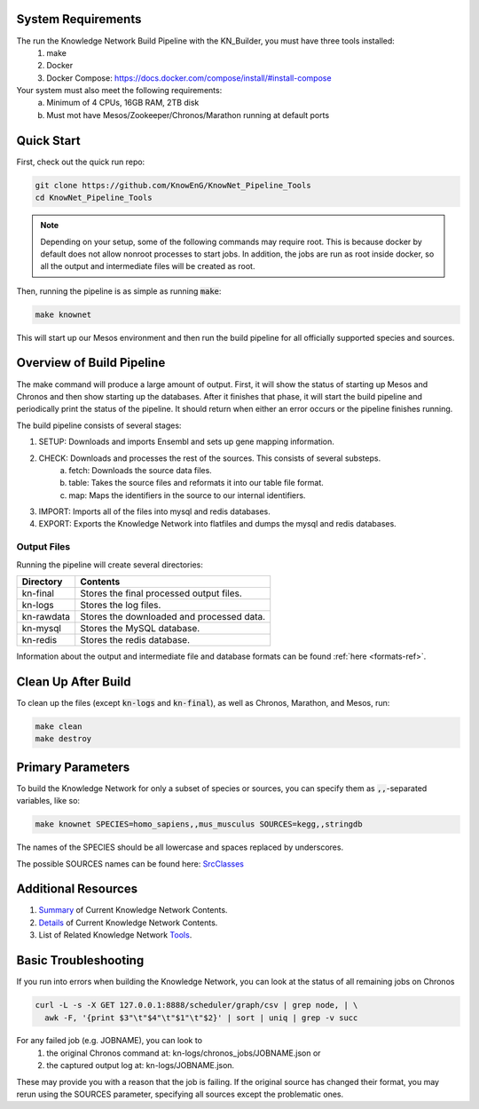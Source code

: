 System Requirements
===================

The run the Knowledge Network Build Pipeline with the KN_Builder, you must have three tools installed:
    1) make
    2) Docker
    3) Docker Compose: https://docs.docker.com/compose/install/#install-compose

Your system must also meet the following requirements:
    a) Minimum of 4 CPUs, 16GB RAM, 2TB disk
    b) Must mot have Mesos/Zookeeper/Chronos/Marathon running at default ports

Quick Start
===========

First, check out the quick run repo:

.. code::

    git clone https://github.com/KnowEnG/KnowNet_Pipeline_Tools
    cd KnowNet_Pipeline_Tools

.. note:: Depending on your setup, some of the following commands may require root. This is because docker by default does not allow nonroot processes to start jobs.  In addition, the jobs are run as root inside docker, so all the output and intermediate files will be created as root.

Then, running the pipeline is as simple as running :code:`make`:

.. code::

    make knownet

This will start up our Mesos environment and then run the build pipeline for all officially
supported species and sources.

Overview of Build Pipeline
==========================

The make command will produce a large amount of output.  First, it will show the status
of starting up Mesos and Chronos and then show starting up the databases.  After it finishes
that phase, it will start the build pipeline and periodically print the status of the
pipeline.  It should return when either an error occurs or the pipeline finishes running.

The build pipeline consists of several stages:

1) SETUP: Downloads and imports Ensembl and sets up gene mapping information.
2) CHECK: Downloads and processes the rest of the sources.  This consists of several substeps.
    a) fetch: Downloads the source data files.
    b) table: Takes the source files and reformats it into our table file format.
    c) map: Maps the identifiers in the source to our internal identifiers.
3) IMPORT: Imports all of the files into mysql and redis databases.
4) EXPORT: Exports the Knowledge Network into flatfiles and dumps the mysql and redis databases.

Output Files
------------

Running the pipeline will create several directories:

==========   =========================================
Directory    Contents
==========   =========================================
kn-final     Stores the final processed output files.
kn-logs      Stores the log files.
kn-rawdata   Stores the downloaded and processed data.
kn-mysql     Stores the MySQL database.
kn-redis     Stores the redis database.
==========   =========================================

Information about the output and intermediate file and database formats can be found :ref:`here <formats-ref>`.

Clean Up After Build
====================

To clean up the files (except :code:`kn-logs` and :code:`kn-final`), as well as Chronos, Marathon, and Mesos, run:

.. code::

    make clean
    make destroy

Primary Parameters
==================

To build the Knowledge Network for only a subset of species or sources, you can specify them as :code:`,,`-separated variables, like so:

.. code::

    make knownet SPECIES=homo_sapiens,,mus_musculus SOURCES=kegg,,stringdb

The names of the SPECIES should be all lowercase and spaces replaced by underscores.

The possible SOURCES names can be found here: SrcClasses_

Additional Resources
====================

1) Summary_ of Current Knowledge Network Contents.
2) Details_ of Current Knowledge Network Contents.
3) List of Related Knowledge Network Tools_.

.. _Summary: https://knoweng.org/kn-overview/
.. _Details: https://knoweng.org/kn-data-references/
.. _Tools: https://knoweng.org/kn-tools/
.. _SrcClasses: https://github.com/KnowEnG/KN_Builder/tree/master/src/code/srcClass


Basic Troubleshooting
=====================

If you run into errors when building the Knowledge Network, you can look at the status of 
all remaining jobs on Chronos

.. code::

    curl -L -s -X GET 127.0.0.1:8888/scheduler/graph/csv | grep node, | \
      awk -F, '{print $3"\t"$4"\t"$1"\t"$2}' | sort | uniq | grep -v succ
      
For any failed job (e.g. JOBNAME), you can look to 
    1) the original Chronos command at: kn-logs/chronos_jobs/JOBNAME.json or 
    2) the captured output log at: kn-logs/JOBNAME.json.  

These may provide you with a reason that the job is failing.  If the original source has changed 
their format, you may rerun using the SOURCES parameter, specifying all sources except the 
problematic ones.

